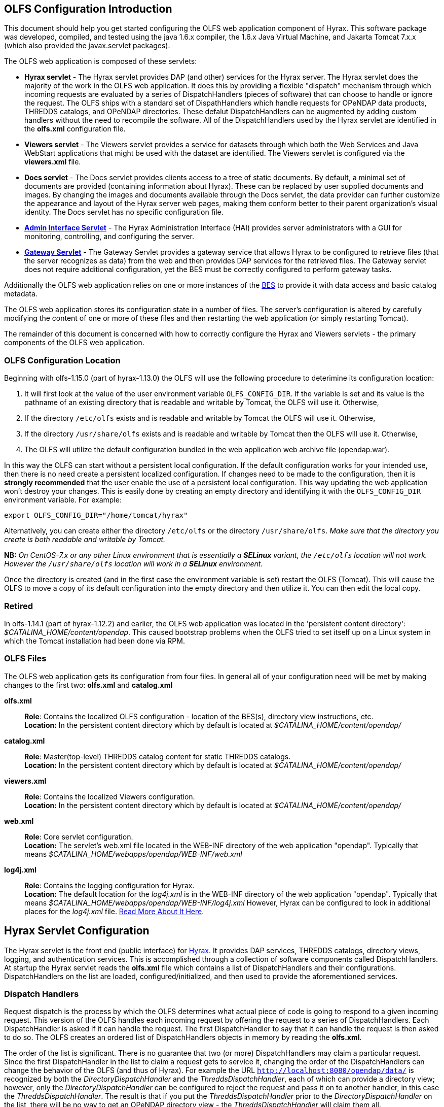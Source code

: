 //= Hyrax - OLFS Configuration - OPeNDAP Documentation
//:Leonard Porrello <lporrel@gmail.com>:
//{docdate}
//:numbered:
//:toc:

[[OLFS-config]]
== OLFS Configuration Introduction

This document should help you get started configuring the OLFS web
application component of Hyrax. This software package was developed,
compiled, and tested using the java 1.6.x compiler, the 1.6.x Java
Virtual Machine, and Jakarta Tomcat 7.x.x (which also provided the
javax.servlet packages).

The OLFS web application is composed of these servlets:

* *Hyrax servlet* - The Hyrax servlet provides DAP (and other) services
for the Hyrax server. The Hyrax servlet does the majority of the work in
the OLFS web application. It does this by providing a flexible
"dispatch" mechanism through which incoming requests are evaluated by a
series of DispatchHandlers (pieces of software) that can choose to
handle or ignore the request. The OLFS ships with a standard set of
DispathHandlers which handle requests for OPeNDAP data products, THREDDS
catalogs, and OPeNDAP directories. These defalut DispatchHandlers can be
augmented by adding custom handlers without the need to recompile the
software. All of the DispatchHandlers used by the Hyrax servlet are
identified in the *olfs.xml* configuration file.
* *Viewers servlet* - The Viewers servlet provides a service for
datasets through which both the Web Services and Java WebStart applications that
might be used with the dataset are identified.
The Viewers servlet is configured via the *viewers.xml* file.
* *Docs servlet* - The Docs servlet provides clients access to a tree of
static documents. By default, a minimal set of documents are provided
(containing information about Hyrax). These can be replaced by user
supplied documents and images. By changing the images and documents
available through the Docs servlet, the data provider can further
customize the appearance and layout of the Hyrax server web pages, making them
conform better to their parent organization's visual identity. The Docs
servlet has no specific configuration file.
* <<admin-interface, *Admin Interface Servlet*>> - The Hyrax Administration 
Interface (HAI) provides server administrators with a GUI for monitoring,
controlling, and configuring the server.
* <<gateway-service, *Gateway Servlet*>> - The Gateway Servlet provides 
a gateway service that allows Hyrax to be configured to
retrieve files (that the server recognizes as data) from the web and
then provides DAP services for the retrieved files. The
Gateway servlet does not require additional configuration, yet the
BES must be correctly configured to perform gateway tasks.

Additionally the OLFS web application relies on one or more instances of the 
<<bess-configuration, BES>> to provide it with
data access and basic catalog metadata.

The OLFS web application stores its configuration state in a number of
files. The server's configuration is altered by carefully modifying the
content of one or more of these files and then restarting the web
application (or simply restarting Tomcat).

The remainder of this document is concerned with how to correctly
configure the Hyrax and Viewers servlets - the primary components of the
OLFS web application.

[[OLFS-config-location]]
=== OLFS Configuration Location

Beginning with olfs-1.15.0 (part of hyrax-1.13.0) the OLFS will use the
following procedure to deterimine its configuration location:

. It will first look at the value of the user environment variable
`OLFS_CONFIG_DIR`. If the variable is set and its value is the pathname
of an existing directory that is readable and writable by Tomcat, the OLFS
will use it. Otherwise,
. If the directory `/etc/olfs` exists and is readable and writable by
Tomcat the OLFS will use it. Otherwise,
. If the directory `/usr/share/olfs` exists and is readable and writable
 by Tomcat then the OLFS will use it. Otherwise,
. The OLFS will utilize the default configuration bundled in the web
application web archive file (opendap.war).

In this way the OLFS can start without a persistent local configuration.
If the default configuration works for your intended use, then there is
no need create a persistent localized configuration. If changes need to
be made to the configuration, then it is *strongly recommended* that the
user enable the use of a persistent local configuration. This way
updating the web application won't destroy your changes. This is easily
done by creating an empty directory and identifying it with the
`OLFS_CONFIG_DIR` environment variable. For example:

----
export OLFS_CONFIG_DIR="/home/tomcat/hyrax"
----

Alternatively, you can create either the directory `/etc/olfs` or the
directory `/usr/share/olfs`. _Make sure that the directory you create is
both readable and writable by Tomcat._

*NB:* _On CentOS-7.x or any other Linux environment that is essentially
a *SELinux* variant, the `/etc/olfs` location will not work. However the
 `/usr/share/olfs` location will work in a *SELinux* environment._

Once the directory is created (and in the first case the environment
variable is set) restart the OLFS (Tomcat). This will cause the OLFS to
move a copy of its default configuration into the empty directory and
then utilize it. You can then edit the local copy.

=== Retired

In olfs-1.14.1 (part of hyrax-1.12.2) and earlier, the OLFS web
application was located in the 'persistent content directory':
__$CATALINA_HOME/content/opendap__. This caused bootstrap problems when
the OLFS tried to set itself up on a Linux system in which the Tomcat
installation had been done via RPM.

=== OLFS Files

The OLFS web application gets its configuration from four files. In general
all of your configuration need will be met by making changes to the
first two: *olfs.xml* and *catalog.xml*

*olfs.xml* ::
  *Role*: Contains the localized OLFS configuration - location of the
  BES(s), directory view instructions, etc. +
  *Location:* In the persistent content directory which by default is
  located at _$CATALINA_HOME/content/opendap/_

*catalog.xml* ::
  *Role*: Master(top-level) THREDDS catalog content for static THREDDS
  catalogs. +
  *Location:* In the persistent content directory which by default is
  located at _$CATALINA_HOME/content/opendap/_

*viewers.xml* ::
  *Role*: Contains the localized Viewers configuration. +
  *Location:* In the persistent content directory which by default is
  located at _$CATALINA_HOME/content/opendap/_

*web.xml* ::
  *Role*: Core servlet configuration. +
  *Location:* The servlet's web.xml file located in the WEB-INF
  directory of the web application "opendap". Typically that means
  _$CATALINA_HOME/webapps/opendap/WEB-INF/web.xml_

*log4j.xml* ::
  *Role*: Contains the logging configuration for Hyrax. +
  *Location:* The default location for the _log4j.xml_ is in the
  WEB-INF directory of the web application "opendap". Typically that
  means _$CATALINA_HOME/webapps/opendap/WEB-INF/log4j.xml_ However,
  Hyrax can be configured to look in additional places for the
  _log4j.xml_ file. <<logging-configuration, Read More About It Here>>.

== Hyrax Servlet Configuration

The Hyrax servlet is the front end (public interface) for
<<hyrax-overview, Hyrax>>. It provides DAP services, THREDDS
catalogs, directory views, logging, and authentication services. This is
accomplished through a collection of software components called
DispatchHandlers. At startup the Hyrax servlet reads the *olfs.xml* file
which contains a list of DispatchHandlers and their configurations.
DispatchHandlers on the list are loaded, configured/initialized, and
then used to provide the aforementioned services.

=== Dispatch Handlers

Request dispatch is the process by which the OLFS determines
what actual piece of code is going to respond to a given incoming
request. This version of the OLFS handles each incoming request by
offering the request to a series of DispatchHandlers. Each
DispatchHandler is asked if it can handle the request. The first
DispatchHandler to say that it can handle the request is then asked to
do so. The OLFS creates an ordered list of DispatchHandlers objects in
memory by reading the **olfs.xml**.

The order of the list is significant. There is no guarantee that two (or
more) DispatchHandlers may claim a particular request. Since the first
DispatchHandler in the list to claim a request gets to service it,
changing the order of the DispatchHandlers can change the behavior of
the OLFS (and thus of Hyrax). For example the URL
`http://localhost:8080/opendap/data/` is recognized by both the 
_DirectoryDispatchHandler_ and the _ThreddsDispatchHandler_, each of which 
can provide a directory view; however, only the _DirectoryDispatchHandler_ 
can be configured to reject the request and pass it on to another
handler, in this case the _ThreddsDispatchHandler_. The
result is that if you put the _ThreddsDispatchHandler_ prior to the
_DirectoryDispatchHandler_ on the list, there will be no way to
//*Not sure if this should be simly "OPeNDAP" or "an OPeNDAP"*
get an OPeNDAP directory view - the _ThreddsDispatchHandler_ will claim
them all.

This dispatching scheme is useful because it creates
extensibility. If a third party wishes to add new functionality to Hyrax,
one way is to write a DispatchHandler. To incorporate it into Hyrax, they
need only add it to the list in the *olfs.xml* and add the java
classes to the Tomcat lib directory.

=== *olfs.xml* Configuration File

The *olfs.xml* file contains the core configuration of the Hyrax
servlet:

. It configures the BESManager with at least one BES to be used by the OLFS
web application.
. It identifies all of the DispatchHandlers to be used by the Hyrax
servlet.
. It controls both view and access behaviours of the Hyrax servlet.

=== OLFSConfig Element

The <__OLFSConfig__> element is the document root. It contains two
elements that suppy the configuration for the OLFS: <__BesManager__> and
<__DispatchHandlers__ >.

=== *<BESManager>* Element (required)

The BESManager element provides configuration for the BESManager class.
The BESManager is used 
//in various parts of the OLFS web application
whenever the software needs to access BES's services. This
configuration is key to the function of Hyrax, for in it 
is defined each BES that is connected to a Hyrax installation. The following examples
will show a single BES example. For more information on configuring Hyrax to use multiple BES's
<<config-hyrax-mult-BESs, look here>>.

Each BES is identified using a seperate <__BES__> child element inside
of the <__BESManager__> element.

==== *<BES>* Element (required)

The <__BES__> element provides the OLFS with connection and control
information for a BES. There are 4 child elements in a <__BES__>
element: <__prefix__>, <__host__>, <__port__>, and <__ClientPool__>.

==== *<prefix>* Element (required)

This child element of the <__BES__> element contains the URL prefix that
the OLFS will associate with this BES. This provides a mapping between
this BES to the URI space serviced by the OLFS. The prefix, then, is 
a token that is placed between the
_host:port/context/_ part of the Hyrax URL and the catalog root.
The catalog root is used to designate a particular BES instance in the
event that multiple BES's are available to a single OLFS.

For a single BES (the default configuration) the tag *must* be designated 
by "/". This prefix provides a mapping for each BES connected to the OLFS
and the URI space serviced by the OLFS.

. There *must* be at least one BES element in the BESManager 
handler configuration whose prefix has a value of "/" (see _example 1_).
There may be more than one <_BES_>, but only that one is required.
. For a single BES (the one with "/" as its prefix) no additional
effort is required; however, when using multiple BES's it is neccesary
that each BES has a mount point exposed as a directory (aka collection)
in the URI space where it's going to appear. See
<<config-hyrax-mult-BESs, Configuring With Multiple BES's>>
for more information.
. The prefix string *must* always begin with the slash ("/")
character. (See __example 2__.)

_Example 1:_

----
 <prefix>/</prefix>
----

_Example 2:_

----
 <prefix>/data/nc</prefix>
----

==== *<host>* Element (required)

This child element of the <__BES__> element contains the host name or IP
address of the BES.

_Example:_

----
<host>test.opendap.org</host >
----

==== *<port>* Element (required)

This child element of the <__BES__> element contains port number on
which the BES is listening.

_Example:_
----
<port>10022</port >
----

==== *<timeOut>* Element (optional)

This child element of the <__BES__> element contains the timeout time,
in seconds, for the OLFS to wait for this BES to respond. Defaults to 300
seconds.

_Example:_

----
<timeOut>600</timeOut >
----

==== *<maxResponseSize>* Element (optional)

This child element of the <__BES__> element contains in bytes
the maximum response size allowed for this BES. Requests that produce a
larger response will receive an error. A value of zero (_0_)
indicates that there is no imposed limit. The default value is 0.

_Example:_

---- 
<maxResponseSize>0</maxResponseSize>
----

==== *<ClientPool>* Element (optional)

This child element of the <__BES__> element configures the behavior of
the pool of client connections that the OLFS maintains with this
particular BES. These connections are pooled for efficiency and speed.
Currently, the only configuration item available is to control the
maximum number of concurrent BES client connections that the OLFS can
make. The default is 200, but the size should be optimized for your
locale by empirical testing. The size of the Client Pool is controlled
by the _maximum_ attribute. The default value of _maximum_ is 200.

_Example:_

---- 
<ClientPool maximum="17" />
----

If the <ClientPool> element is missing, the pool size defaults to 200.

==== *<adminPort>* element (optional)

This child element of the <__BES__> element contains the port on the BES
system that can be used by the Hyrax Admin Interface to control the BES.
THe BES must also be configured to open and utilize this admin port.

_Example:_

---- 
<adminPort>11002</adminPort>
----

==== Example BESManager Configuration Element

---- 
<BESManager>
    <BES>
        <prefix>/</prefix>
        <host>localhost</host>
        <port>10022</port>
        <timeOut>300</timeOut>
        <maxResponseSize>0</maxResponseSize>
        <ClientPool maximum="10" maxCmds="2000" />
        <adminPort>11002</adminPort>
    </BES>
</BESManager >
----

=== *<CatalogCache>* Element

The catalog cache element configures the OLFS memory cache of BES
catalog responses. This cache can greatly increase server performance
for small requests. It is configured by it's two child elements,
`maxEntries` and `updateIntervalSeconds`.

* The value of `maxEntries` determines the total number of catalog
responses to hold in memory. The default value for `maxEntries` is
10000.
* The value of `updateIntervalSeconds` determines how long the catalog
update thread will sleep between updates. This value affects the server's
responsiveness to changes in its holdings. If your server's contents
changes frequently, then the `updateIntervalSeconds` should be set to a
value that will allow the server to publish new additions/deletions in a
timely manner. The `updateIntervalSeconds` default value 10000 seconds
(2.7 hours).
* If for some reason you wish to disable the `CatalogCache`, simply
remove (or comment out) the `CatalogCache` element and its children
from the `olfs.xml` file.

=== *<DispatchHandlers>* Element

The <__DispatchHandlers__> element has two child elements:
<__HttpGetHandlers__> and <__HttpPostHandlers__>. The
<__HttpGetHandlers__> contains an ordered list of the DispatchHandler
classes used by the OLFS to handle incoming HTTP GET requests.

=== *<HttpGetHandlers>* Element

The <__HttpGetHandlers__> contains an ordered list of the
DispatchHandler classes used by the OLFS to handle incoming HTTP GET
requests. The list order is significant, and permutating the order will
(probably negatively) change the behavior of the OLFS. Each
DispatchHandler on the list will be asked to handle the request. The
first DispatchHandler on the list to claim the request will be asked to
build the response.

=== *<HttpPostHandlers>* Element

While programmatic support for POST request handlers as part of the
Hyrax servlet, there are currently no HttpPostHandlers implemented for
use with Hyrax. Maybe down the road...
//*I'm not so sure about the "Maybe down the road..." ACP *

=== *<Handler>* Elements

Both the <__HttpGetHandlers__> and <__HttpPostHandlers__> contain an
orderd list of <__Handler__> elements. Each <__Handler__> must have an
attribute called _className_ whose value is set to the fully qualified
Java class name for the DispatchHandler implementation to be used. For
example, `<Handler className="opendap.bes.VersionDispatchHandler" />` 
names the class __opendap.bes.VersionDispatchHandler__.

Each <__Handler__> element may contain a collection of child elements
that provide configuration information to the DispatchHandler
implementation. In this example,

----
  <Handler className="opendap.coreServlet.BotBlocker">
      <IpAddress&>44.55.66.77</IpAddress>
  </Handler>
----

the <__Handler__> element contains a child element (<__IpAddress__>) that
indicates to the _BotBlocker_ class to block requests from the IP
address 44.55.66.77.

=== HTTP GET Handlers

Hyrax uses the following DispatchHandlers to handle HTTP GET requests:

* *VersionDispatchHandler:* Handles the version document requests.
* *BotBlocker:* An optional handler that may be used to block individual IP 
  addresses or groups of IP addresses from accessing your server.
* *NcmlDatasetDispatcher:* Specialized handler that filters NcML
  content retrieved from the BES
* *StaticCatalogDispatch:* Provides static THREDDS catalog services for Hyrax.
* *Gateway:* For more imformation, see the documentation for 
   <<gateway-service, Gateway Service>>.
* *DapDispatcher:* Handles all DAP requests.
* *DirectoryDispatchHandler:* Handles the OPeNDAP directory view (contents.html) requests.
* *BESThreddsDispatchHandler:* Provides dynamic THREDDS catalogs of all BES holdings.
* *FileDispatchHandler:* Handles requests for file level access. (README files etc.)

=== VersionDispatchHandler (required)

Handles the version document requests. This DispatchHandler has no
configuration elements, so it will always be written like this:

----
<Handler className="opendap.bes.VersionDispatchHandler" />
----

[[bot-blocker]]
=== BotBlocker (optional)

This optional handler can be used to block access from specific IP
addresses or a range of IP addresses using regular expressions. It
turns out that many of the web crawling robots do not respect the
robots.txt file when one is provided. Since many sites do not want their
data holdings exhaustively queried by automated software, we created a
simple robot blocking handler to protect system resources from
non-compliant robots.

==== *<IpAddress>* Element

The text value of this element should be the IP address of a system
which you would like to block from accessing your service.

For example, 
`<IpAddress>128.193.64.33</IPAddress>` blocks the system located at 
128.193.64.33 from accessing your server.
There can be zero or more <IpAddress> elements in the <BotBlocker>.

==== *< IpMatch >* Element

The text value of this element should be the regular expression that
will be used to match the IP addresses of clients attempting to access
Hyrax.

For example, `<IpMatch>65\.55\.[012]?\d?\d\.[012]?\d?\d</IpMatch>`
matches all IP addresses beginning with 65.55 and thus blocks access for
clients whose IP addresses lie in that range. There can be zero or more
< IpMatch > elements in the Handler configuration for the BotBlocker

==== Example Configuration Element

----
    <Handler className="opendap.coreServlet.BotBlocker">
 
        <IpAddress>127.0.0.1</IpAddress>
 
        <!-- This matches all IPv4 addresses, work yours out from here.... -->
        <!--<IpMatch>[012]?\d?\d\.[012]?\d?\d\.[012]?\d?\d\.[012]?\d?\d</IpMatch> -->
 
        <!-- Any IP starting with 65.55 (MSN bots the don't respect robots.txt  -->
        <IpMatch>65\.55\.[012]?\d?\d\.[012]?\d?\d</IpMatch>
 
    </Handler>
----

=== Ncml Dataset Dispatcher (required)

The Ncml Dataset Dispatcher is a specialized handler that filters NcML
content retrieved from the BES so that the path names in the NcML
documents returned to clients are consistent with the paths from the
external (to the server) perspective:

----
    <Handler className="opendap.ncml.NcmlDatasetDispatcher" />
----

=== Static Thredds Catalog Dispatch Handler (required)

Serves static THREDDS catalogs (i.e. THREDDS catalog files stored on
disk). It provides both a presentation view (HTML) for humans using
browsers and direct catalog access (XML).

==== *<prefix>* Element (required)

Defines the path component that comes after the servlet context and
before all catalog requests. For example, if the prefix is _thredds_,
then http://localhost:8080/opendap/thredds/ should give you the
top-level static catalog (the contents of the file
_$CATALINA_HOME/content/opendap/catalog.xml_)

==== *<useMemoryCache>* Element (optional)

If the text value of this element is the string 'true,' this will cause
the servlet to ingest all of the static catalog files at startup and
hold their contents in memory.
<<THREDDS-config, See this page for more information about the memory caching operations.>>

==== *<ingestTransformFile>* Element (optional)

This is a specific development option that allows one to specify the
fully qualified path to an XSLT file that will be used to preprocess
each THREDDS catalog file read from disk. The default version of this
file (found in
_$CATALINA_HOME/webapps/opndap/xsl/threddsCatalogIngest.xsl_) processes
the _thredds:datasetScan_ elements in each THREDDS catalog so that they
contain specific content for Hyrax:

NOTE: This is a developers option and in general is not recommended 
for use in an operational server.

==== Example Configuration Element

----
<Handler className="opendap.threddsHandler.StaticCatalogDispatch">
     <prefix>thredds</prefix>
     <useMemoryCache>true</useMemoryCache>
</Handler>
----

=== Gateway Dispatcher

Directs requests to the <<gateway-service, Gateway Service>>.

==== *<prefix>* Element (required)

Defines the path component that comes after the servlet context and
before all gateway requests. For example, if the prefix is _gateway_,
then http://localhost:8080/opendap/gateway/ will give you the gateway
access form page.

==== Example Configuration Element

---- 
<Handler className="opendap.gateway.DispatchHandler">
    <prefix>gateway</prefix>
</Handler>
----

=== DapDispatchHandler (required)

Handles DAP request for Hyrax. For example, the DapDispatchHandler will
handle requests for all DAP2 and DAP4 products

==== *<AllowDirectDataSourceAccess>* Element (optional)

The <__AllowDirectDataSourceAccess__ /> element controls the user's
ability to directly access data sources via the web interface. If this
element is present (and not commented out, as in the example below) a
client can get an entire data source (such as an HDF file) by
requesting it through the HTTP URL interface. This is *not* a good
practice and is not recommended. By default, Hyrax ships with this option
disabled. We recommend that you leave it unchanged unless you requre
that users be able to circumvent the OPeNDAP request interface and
have direct access to the data products stored on your server.

==== *<UseDAP2ResourceUrlResponse>* Element (optional)

// NOT SO SURE ABOUT THE "AT LEAST FOR NOW" ACP
By default, at least for now, the server will provide the (undefined)
DAP2 style response to requests for a dataset resource URL. Commenting
out the "UseDAP2ResourceUrlResponse" element will cause the server to
return the (well-defined) DAP4 DSR response when a dataset resource URL
is requested.

==== Example Configuration Element

----
<Handler className="opendap.bes.dapResponders.DapDispatcher" >
    <!-- AllowDirectDataSourceAccess / -->
    <UseDAP2ResourceUrlResponse />
</Handler>
----

=== DirectoryDispatchHandler (required)

Handles the OPeNDAP directory view (contents.html) requests:

----
<Handler className="opendap.bes.DirectoryDispatchHandler" />
----

=== BES Thredds Dispatch Handler (required)

Provides dynamic THREDDS catalogs of BES data holdings:

----
<Handler className="opendap.bes.BESThreddsDispatchHandler" />
----

=== File Dispatch Handler (required)

Handles requests for file level access (README files, etc.). This
handler only responds to requests for files that are not considered
"data" by the BES. File requests for data files are handled by the
_opendap.bes.dapResponders.DapDispatcher_.

In the following example, the FileDispatchHandler is configured to deny
direct access to data sources (note that the
<__AllowDirectDataSourceAccess__ /> element is commented out):

---- 
<Handler className="opendap.bes.FileDispatchHandler" />
----

=== HTTP POST Handlers

Hyrax does not currently support HTTP POST requests.

=== Example olfs.xml File

----
<?xml version="1.0" encoding="UTF-8"?>
<OLFSConfig>
 
    <BESManager>
        <BES>
            <prefix>/</prefix>
            <host>localhost</host>
            <port>10022</port>
 
            <timeOut>300</timeOut>
 
            <adminPort>11002</adminPort>
 
            <maxResponseSize>0</maxResponseSize>
            <ClientPool maximum="200" maxCmds="2000" />
        </BES>
    </BESManager>
    <DispatchHandlers>
        <HttpGetHandlers>
 
            <Handler className="opendap.bes.VersionDispatchHandler" />
 
            <Handler className="opendap.coreServlet.BotBlocker">
                <<IpMatch>65\.55\.[012]?\d?\d\.[012]?\d?\d</IpMatch>
            </Handler>
 
 
            <Handler className="opendap.ncml.NcmlDatasetDispatcher" />            
 
            <Handler className="opendap.threddsHandler.StaticCatalogDispatch">
                <prefix>thredds</prefix>
                <useMemoryCache>true</useMemoryCache>
            </Handler>
 
            <Handler className="opendap.gateway.DispatchHandler">
                <prefix>gateway</prefix>
            </Handler>
 
 
 
            <Handler className="opendap.bes.BesDapDispatcher" >
                <!-- AllowDirectDataSourceAccess / -->
                <UseDAP2ResourceUrlResponse />
            </Handler>
 
            <Handler className="opendap.bes.DirectoryDispatchHandler">
                <!--
                  If your particular authentication scheme (usually brokered by Apache httpd) utilizes
                  a particular logout or login location you can have Hyrax display links to those locations
                  as part of the generated web pages by uncommenting the "AuthenticationControls" element and
                  editing the logout and/or login locations to match your service instance.
                  -->
                <!-- AuthenticationControls>
                    <logout>loginPath?login_param=foo</logout>
                    <logout>logoutPath?logout_param=foo</logout>
                </AuthenticationControls -->
            </Handler>
 
 
            <Handler className="opendap.bes.BESThreddsDispatchHandler"/>
            <Handler className="opendap.bes.FileDispatchHandler" />
        </HttpGetHandlers>
 
 
        <!--
           If you need to accept a constraint expression (ce) that is larger than will fit in a URL query string then you
           can configure the server to accept the ce as the body of a POST request referencing the same resource.
           If the the Content-Encoding of the request is set to "application/x-www-form-urlencoded" then the server
           will ingest all of parameter names "ce" and "dap4:ce"  to build the DAP constraint expression. Otherwise
           the server will treat the entire POST body as a DAP ce.
 
           By default the maximum length of the POST body is limited to 2000000 characters, and may never be
           larger than 10000000 characters (if you need more then get in touch with support@opendap.org). You can adjust
           the limit in the configuration for the BesDapDispatcher.
 
           Configuration:
           Uncomment the HttpPostHandlers element below. Make sure that the body of the BesDapDispatcher Handler element is
           IDENTICAL to it's sister in the HttpGetHandlers element above.
 
           If you need to change the default value of the maximum POST body length do it by adding a
           "PostBodyMaxLength" element to the BesDapDispatcher Handler below:
 
           <PostBodyMaxLength>500</PostBodyMaxLength>
 
           The text content of which must be an integer between 0 and 10000000
        -->
        <!--
        <HttpPostHandlers>
            <Handler className="opendap.bes.dapResponders.BesDapDispatcher" >
                MAKE SURE THAT THE CONTENT OF THIS ELEMENT IS IDENTICAL TO IT'S SISTER IN THE  HttpGetHandlers ELEMENT!
                (Disregarding the presence of a PostBodyMaxLength element)
            </Handler>
        </HttpPostHandlers>
        -->
 
 
    </DispatchHandlers>
 
    <!--
      This enables or disables the generation of internal timing metrics for the OLFS
      If commented out the timing is disabled. If you want timing metrics to be output
      to the log then uncomment the Timer and set the enabled attribute's value to "true"
      WARNING: There is some performance cost to utilizing the Timer.
    -->
    <!-- Timer enabled="false" / -->
 
</OLFSConfig>
----

=== _web.xml_ Configuration File

We strongly recommend that you do *NOT* modfiy the web.xml file at 
this time. Future versions of Server and the OLFS may have "user
configurable" parameters in the web.xml file, but this version does not,
_and doing so will almost certainly result in *severe* problems_. That 
being said, the following is the details regarding the web.xml file.

==== Servlet Definition

The OLFS running in the OPeNDAP context area needs an entry in the
_web.xml_ file. Multiple instances of a servlet and/or several different
servlets can be configured in the one web.xml file. For instance, you
could have a DTS and a Hyrax running from the same _web.xml_ and thus
under the same servlet context. Running multiple instances of the OLFS
in a single web.xml file (aka context) will *NOT* work.

Each a servlet needs a unique name which is specified inside a
<__servlet__> element in the web.xml file using the <__servlet-name__>
tag. This is a name of convenience; for example, if one is serving
data from an ARGOS satellite one might call that servlet __argos__.

Additionally, each instance of a <__servlet__> must specify which Java
class contains the actual servlet to run. This is done in the
<__servlet-class__> element. For example, the OLFS servlet class name is
_opendap.coreServlet.DispatchServlet_.

===== Syntax Example

----
<servlet>
    <servlet-name>hyrax</servlet-name>
    <servlet-class>opendap.coreServlet.DispatchServlet</servlet-name>
    .
    .
    .
</servlet>
----

This servlet could then be accessed as
_http://hostname/opendap/servlet/argos_.

You may also add to the end of the web.xml file a set of
<__servlet-mapping__> elements. These allow you to abbreviate the URL or
the servlet. By placing the servlet mappings at the end of the web.xml 
file, our previous example changes its URL to _http://hostname/opendap/argos_, 
eliminating the need for the word servlet in the URL:

----
<servlet-mapping>
    <servlet-name>argos</servlet-name>
    <url-pattern>/argos</url-pattern>
</servlet-mapping>

<servlet-mapping>
    <servlet-name>argos</servlet-name>
    <url-pattern>/argos/*</url-pattern>
</servlet-mapping>
----

//SHOULD THERE BE A LINK HERE? -ACP
For more on the <__servlet-mapping__> element see the 
Jakarta-Tomcat documentation.

==== <init-param> Elements

The OLFS uses <init-param> elements inside of each <servlet> element to
get specific configuration information.

The <init-param>s common to all OPeNDAP servlets are:

===== OLFSConfigFileName

This parameter identifies the name of the XML document file that
contains the OLFS configuration. This file must be located in the
persistent content directory and is typically called *olfs.xml*.

For example:

----
    <init-param>
    <param-name>OLFSConfigFileName</param-name>
    <param-value>olfs.xml</param-value>
    </init-param>
----

===== DebugOn

This controls output to the terminal from which the servlet engine was
launched. The value is a list of flags that turn on debugging
instrumentation in different parts of the code. Supported values are:

* *probeRequest*: Prints a lengthy inspection of the HttpServletRequest 
object to stdout. *Note:* Do not leave this on for long or 
it will clog your Catalina logs.
* *DebugInterface*: Enables the server's debug interface. This
ineractive interface allows a user to look at (and change) the server
state via a web browser. *Note:* Enable this only for analysis purposes 
and disable when finshed.

For example:

----
    <init-param>
    <param-name>DebugOn</param-name>
    <param-value>probeRequest</param-value>
    </init-param>
----

_Default:_ If this parameter is not set or the value field is empty,
then these features will be disabled - which is what you want (unless
there is a problem to analyze).

==== Example of web.xml Content

----
<servlet>

    <servlet-name>hyrax</servlet-name>

    <servlet-class>opendap.coreServlet.DispatchServlet</servlet-class>

    <init-param>
        <param-name>DebugOn</param-name>
        <param-value></param-value>
    </init-param>

    <load-on-startup>1</load-on-startup>

</servlet>

<servlet-mapping>
    <servlet-name>hyrax</servlet-name>
    <url-pattern>*</url-pattern>
</servlet-mapping>

<servlet-mapping>
    <servlet-name>hyrax</servlet-name>
    <url-pattern>/hyrax</url-pattern>
</servlet-mapping>

<servlet-mapping>
    <servlet-name>hyrax</servlet-name>
    <url-pattern>/hyrax/*</url-pattern>
</servlet-mapping>
----

=== Viewers Servlet (**viewers.xml** file)

The Viewers servlet provides, for each dataset, an HTML page containing
links to Java WebStart applications and to WebServices (such as WMS)
that can be utilized in conjunction with the dataset. The Viewers
servlet is configured via the contents of the *viewers.xml* file located
in the persistent content directory _$CATALINA_HOME/content/opendap_.

==== *viewers.xml* Configuration File

===== Consists of

* *<JwsHandler>* Elements
* *<WebServiceHandler>* Elements

===== Example Configuration:

----
<ViewersConfig>
 
    <JwsHandler className="opendap.webstart.IdvViewerRequestHandler">
        <JnlpFileName>idv.jnlp</JnlpFileName>
    </JwsHandler>
 
    <JwsHandler className="opendap.webstart.NetCdfToolsViewerRequestHandler">
        <JnlpFileName>idv.jnlp</JnlpFileName>
    </JwsHandler>
 
    <JwsHandler className="opendap.webstart.AutoplotRequestHandler" />
 
    <WebServiceHandler className="opendap.viewers.NcWmsService" serviceId="ncWms" >
        <applicationName>Web Mapping Service</applicationName>
        <NcWmsService href="/ncWMS/wms" base="/ncWMS/wms" ncWmsDynamicServiceId="lds" />
    </WebServiceHandler>
 
    <WebServiceHandler className="opendap.viewers.GodivaWebService" serviceId="godiva" >
        <applicationName>Godiva WMS GUI</applicationName>
        <NcWmsService href="http://localhost:8080/ncWMS/wms" base="/ncWMS/wms" ncWmsDynamicServiceId="lds"/>
        <Godiva href="/ncWMS/godiva2.html" base="/ncWMS/godiva2.html"/>
    </WebServiceHandler>
 
</ViewersConfig>
----

=== Docs Servlet

The Docs (or documentation) servlet provides the OLFS web application
with the ability to serve a tree of static documentation files. By
default, it will serve the files in the documentation tree provided with
the OLFS in the Hyrax distribution. This tree is rooted at
_$CATALINA_HOME/webapps/opendap/docs/_ and contains documentation
pertaining to the software in the Hyrax distribution: installation and
configuration instruction, release notes, java docs, etc.

If one wishes to replace this information with one's own set of webpages, 
one can remove or replace the files in the default directory;
however, installing a new version of Hyrax will cause these files to be
overwritten after the install (and hopefully AFTER the new 
release documentation has been read and understood by the user).

The Docs servlet provides an alternative to this. If a _docs_ directory
is created in the _persistent content_ directory for Hyrax, the Docs
servlet will detect it when Tomcat is launched, and it will serve files
from there instead of from the default location.

This scheme provides 2 beneficial effects:

. It allows localizations of the web documents associated with Hyrax
to persist through Hyrax upgrades with no user intervention.
. It preserves important release documents that ship with the Hyrax
software.

In summary, to provide persistent web pages as part of a Hyrax
localization simple create the directory
_$CATALINA_HOME/content/opendap/**docs**_, 
Place your content in there and away you go. If you later wish to view
the web-based documentation bundled with Hyrax, simply change the name of
the directory from *docs* to something else and restart Tomcat (or 
look in the _$CATALINA_HOME/webapps/opendap/docs_ directory).

If a URL ends in a directory name or a "/" in the Docs servlet, then the
servlet will attempt to serve the *index.html* in that directory. In
other words *index.html* is the default document.

=== Logging

For information about logging, please check out the
<<logging-configuration, Hyrax Logging Configuration Documentation>>.

=== Authentication and Authorization

The following sub-sections detail authentication and authorization.

==== Apache Web Server (httpd)

If your organization desires secure access and authentication layers
for Hyrax, the recommended method is to use Hyrax in conjunction the
Apache Web Server (httpd).

Most organizations that utilize secure access and authentication for
their web presence are already doing so via Apache Web Server, and Hyrax
can be integrated nicely with this existing infrastructure.

More about integrating Hyrax with Apache Web Server can be found at
these pages:

* <<apache-integration, Integrating Hyrax with Apache Web Server>>
* <<user-authentication, Configuring Hyrax and Apache for User Authentication and 
Authorization>>

==== Tomcat

Hyrax may be used with the security features implemented by Tomcat for
authentication and authorization services.
We recommend that you read carefully and understand the Tomcat
security documentation.

For Tomcat 5.x see:

* http://tomcat.apache.org/tomcat-5.5-doc/index.html[Tomcat 5.x
Documentation]
** http://tomcat.apache.org/tomcat-5.5-doc/realm-howto.html[Section 6:
Configuring/Managing User Realms]
** http://tomcat.apache.org/tomcat-5.5-doc/ssl-howto.html[Section 12:
Configuring SSL]

For Tomcat 6.x see:

* http://tomcat.apache.org/tomcat-6.0-doc/index.html[Tomcat 6.x
Documentation]
** http://tomcat.apache.org/tomcat-6.0-doc/realm-howto.html[Section 6:
Configuring/Managing User Realms]
** http://tomcat.apache.org/tomcat-6.0-doc/ssl-howto.html[Section 12:
Configuring SSL]

We also recommend that you read chapter 12 of the
http://jcp.org/aboutJava/communityprocess/final/jsr154/index.html[Java
Servlet Specification 2.4] that decribes how to configure security
constraints at the web application level.

Tomcat security requires fairly extensive additions to the _web.xml_
file. (It is important to keep in mind that altering the <__servlet__>
definitions may render your Hyrax server inoperable - please see the
previous sections that discuss this.)

Examples of security content for the web.xml file can be found in the
persistent content directory of the Hyrax server, which by default is
located at __$CATALINA_HOME/content/opendap/__.

==== Limitations

Tomcat security officially supports _context_ level authentication. This
means that you can restrict access to the collection of servlets
running in a single web application (i.e. all of the stuff
that is defined in a single _web.xml_ file). You can call out different
authentication rules for different <__url-pattern__>s within the web
application, but only clients which do not cache ANY security
information will be able to easily access the different areas.

For example, in your _web.xml_ file you might have:

----
    <security-constraint>
        <web-resource-collection>
            <web-resource-name>fnoc1</web-resource-name>
            <url-pattern>/hyrax/nc/fnoc1.txt</url-pattern>
        </web-resource-collection>
        <auth-constraint>
            <role-name>fn1</role-name>
        </auth-constraint>
    </security-constraint>
 
    <security-constraint>
        <web-resource-collection>
             <web-resource-name>fnoc2</web-resource-name>
             <url-pattern>/hyrax/nc/fnoc2.txt</url-pattern>
         </web-resource-collection>
         <auth-constraint>
             <role-name>fn2</role-name>
          </auth-constraint>
    </security-constraint>
 
    <login-config>
        <auth-method>BASIC</auth-method>
        <realm-name>MyApplicationRealm</realm-name>
    </login-config>
----

Where the security roles fn1 and fn2 (defined in the *tomcat-users.xml*
file) have no common members.

The complete URI's would be:

----
http://localhost:8080/mycontext/hyrax/nc/fnoc1.txt
http://localhost:8080/mycontext/hyrax/nc/fnoc2.txt
----

This works for clients that do not cache anything; however, if you were 
to access these URLs with a typical browser, then once you had authenticated 
for one URI, you would be locked out of the other one until you 
successfully "reset" the browser by purging all caches.

This happens because, in the exchange between Tomcat and the
client, Tomcat sends the header 
`WWW-Authenticate: Basic realm="MyApplicationRealm"`,
and the client authenticates. When the second URI is accessed, Tomcat
sends the the same authentication challenge with the same
`WWW-Authenticate` header. The client, having recently authenticated to
this _realm-name_ (defined in the <__login-config__> element in the
web.xml file - see above), resends the authentication information, and,
since it is not valid for that url pattern, the request is denied.

==== Persistence

You should be careful to back up your modified _web.xml_ file to a
location outside of the _$CATALINA_HOME/webapps/opendap_ directory, as
newly installed versions of Hyrax will overwrite it. You could use an
_XML ENTITY_ and an _entity reference_ in the _web.xml_ to cause a local
file containing the security configuration to be included in the
web.xml. For example, add the __ENTITY__ 

[source]
----
[<!ENTITY securityConfig SYSTEM "file:/fully/qualified/path/to/your/security/config.xml">]
----

to the _!DOCTYPE_ declaration at the top of the _web.xml_, and also
add an __entity reference__ (`&securityConfig;`) 
to the content of the _web-app_ element. This would cause your external
security configuration to be included in the _web.xml_ file.

._ENTITY_ configuration:
[source,xml]
----
    <?xml version="1.0" encoding="ISO-8859-1"?>

    <!DOCTYPE web-app
        PUBLIC "-//Sun Microsystems, Inc.//DTD Web Application 2.2//EN"
        "http://java.sun.com/j2ee/dtds/web-app_2_2.dtd"
        [<!ENTITY securityConfig      SYSTEM "file:/fully/qualified/path/to/your/security/config.xml">]
    >
    <web-app>

        <!--
            Loads a persistent security configuration from the content directory.
            This configuration may be empty, in which case no security constraints will be
            applied by Tomcat.
        -->
        &securityConfig;

        .
        .
        .

    </web-app>
----

This will not prevent you from losing your _web.xml_ file when a new
version of Hyrax is installed, but adding the _ENTITY_ to the new
_web.xml_ file would be easier than remembering an extensive security
configuration.

=== Compressed Responses and Tomcat

Many OPeNDAP clients accept compressed responses. This can greatly
increase the efficiency of the client/server interaction by diminishing
the number of bytes actually transmitted over "the wire." Tomcat
provides native compression support for the GZIP compression mechanism,
however it is NOT turned on by default.

The following example is based on Tomcat 5.15. We recommend that you 
carefully read the Tomcat documentation related to this topic before
proceeding:

* http://tomcat.apache.org/[Tomcat Home]
* http://tomcat.apache.org/tomcat-5.5-doc/index.html[Tomcat 5.x
documentation] (see Reference Section for the Apache Tomcat
Configuration section)
* http://tomcat.apache.org/tomcat-5.5-doc/config/http.html[Tomcat 5.x
documentation section related to compression]

==== Details

To enable compression, you will need to edit the
_$CATALINA_HOME/conf/server.xml_ file. You will need to locate the
<__Connector__> element associated with your server; typically this will
be the only <__Connector__> element whose _port_ attribute is set equal
to 8080. You will need to add or change several of its attributes to
enable compression.

With our Tomcat 5.5 distribution, we found this default <__Connector__>
element definition in our _server.xml_ file:

----
    <Connector port="8080" maxHttpHeaderSize="8192"
        maxThreads="150" minSpareThreads="25" maxSpareThreads="75";
        enableLookups="false" redirectPort="8443" acceptCount="100"
        connectionTimeout="20000" disableUploadTimeout="true"
        compression="no"
     >
----

You will need to add four attributes:

----
compression="force"
compressionMinSize="2048"
noCompressionUserAgents="gozilla, traviata"
compressableMimeType="text/html,text/xml,application/octet-stream"
----

Notice that there is a list of compressible MIME types. Basically:

* *compression="no"* means nothing gets compressed.
* *compression="yes"* means only the compressible MIME types get
compressed.
* *compression="force"* means everything gets compressed (assuming the
client accepts gzip and the response is bigger than compressionMinSize)

You MUST set *compression="force"* for compression to work with the
OPeNDAP data transport.

The final result being:

----
    <Connector port="8080" maxHttpHeaderSize="8192"
        maxThreads="150" minSpareThreads="25" maxSpareThreads="75";
        enableLookups="false" redirectPort="8443" acceptCount="100"
        connectionTimeout="20000" disableUploadTimeout="true"
        compression="no"
        compression="force"
        compressionMinSize="2048"
        noCompressionUserAgents="gozilla, traviata"
        compressableMimeType="text/html,text/xml,application/octet-stream"
     >
----

Restart Tomcat for these changes to take effect.

NOTE: If you are using Tomcat in conjunction with the Apache Web Server
(our friend httpd) via AJP you will need to also
<<apache-compressed-responses, configure Apache to deliver compressed responses>>
Tomcat will not compress content sent over the AJP connection.*
